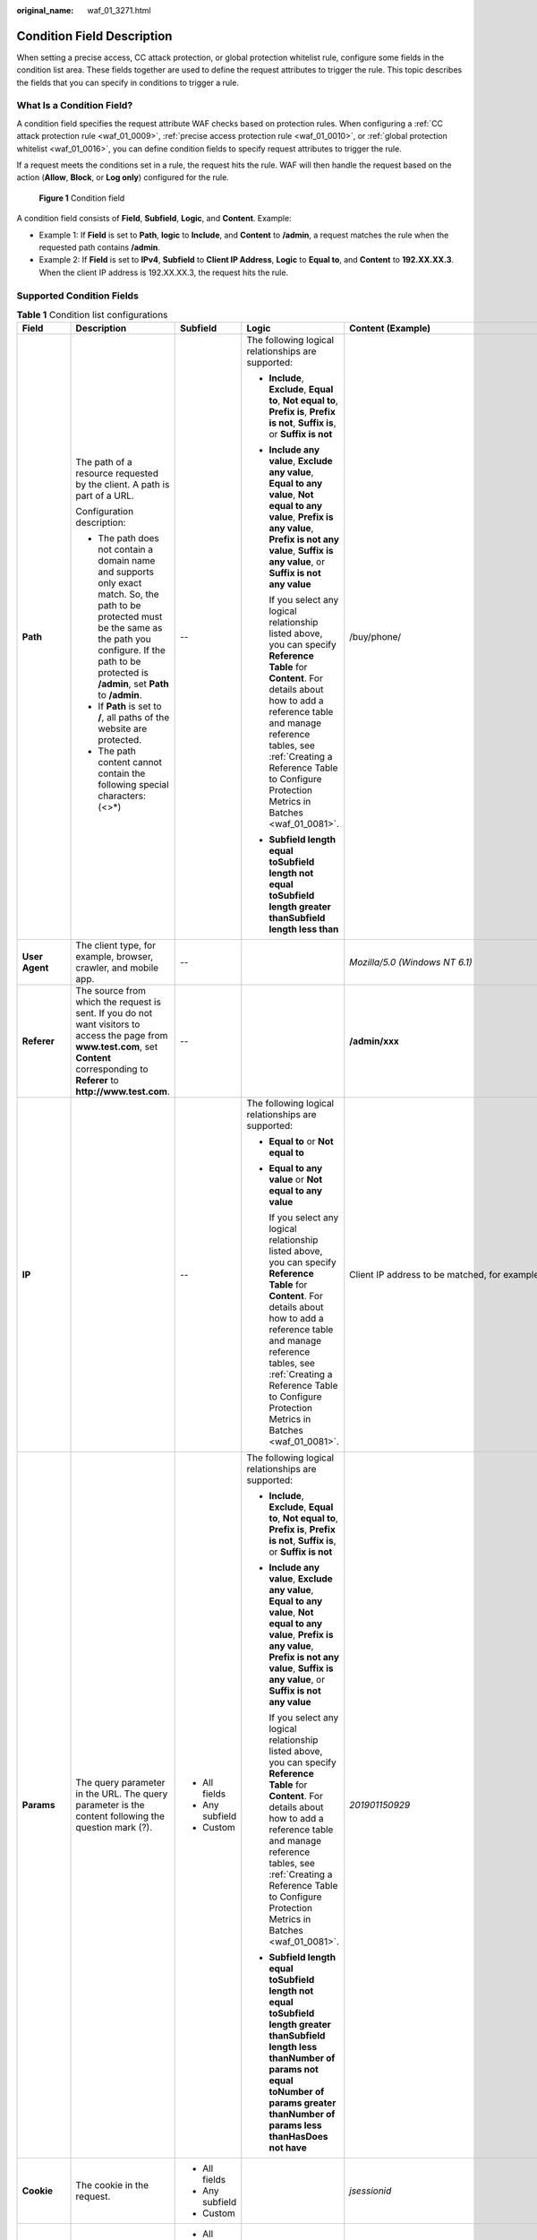 :original_name: waf_01_3271.html

.. _waf_01_3271:

Condition Field Description
===========================

When setting a precise access, CC attack protection, or global protection whitelist rule, configure some fields in the condition list area. These fields together are used to define the request attributes to trigger the rule. This topic describes the fields that you can specify in conditions to trigger a rule.

What Is a Condition Field?
--------------------------

A condition field specifies the request attribute WAF checks based on protection rules. When configuring a :ref:`CC attack protection rule <waf_01_0009>`, :ref:`precise access protection rule <waf_01_0010>`, or :ref:`global protection whitelist <waf_01_0016>`, you can define condition fields to specify request attributes to trigger the rule.

If a request meets the conditions set in a rule, the request hits the rule. WAF will then handle the request based on the action (**Allow**, **Block**, or **Log only**) configured for the rule.


.. figure:: /_static/images/en-us_image_0000002395175065.png
   :alt: **Figure 1** Condition field

   **Figure 1** Condition field

A condition field consists of **Field**, **Subfield**, **Logic**, and **Content**. Example:

-  Example 1: If **Field** is set to **Path**, **logic** to **Include**, and **Content** to **/admin**, a request matches the rule when the requested path contains **/admin**.
-  Example 2: If **Field** is set to **IPv4**, **Subfield** to **Client IP Address**, **Logic** to **Equal to**, and **Content** to **192.XX.XX.3**. When the client IP address is 192.XX.XX.3, the request hits the rule.

Supported Condition Fields
--------------------------

.. _waf_01_3271__table13543174312394:

.. table:: **Table 1** Condition list configurations

   +---------------------+---------------------------------------------------------------------------------------------------------------------------------------------------------------------------------------------------------------------------+-----------------+------------------------------------------------------------------------------------------------------------------------------------------------------------------------------------------------------------------------------------------------------------------------------------------+-----------------------------------------------------------------------------------------+
   | Field               | Description                                                                                                                                                                                                               | Subfield        | Logic                                                                                                                                                                                                                                                                                    | Content (Example)                                                                       |
   +=====================+===========================================================================================================================================================================================================================+=================+==========================================================================================================================================================================================================================================================================================+=========================================================================================+
   | **Path**            | The path of a resource requested by the client. A path is part of a URL.                                                                                                                                                  | --              | The following logical relationships are supported:                                                                                                                                                                                                                                       | /buy/phone/                                                                             |
   |                     |                                                                                                                                                                                                                           |                 |                                                                                                                                                                                                                                                                                          |                                                                                         |
   |                     | Configuration description:                                                                                                                                                                                                |                 | -  **Include**, **Exclude**, **Equal to**, **Not equal to**, **Prefix is**, **Prefix is not**, **Suffix is**, or **Suffix is not**                                                                                                                                                       |                                                                                         |
   |                     |                                                                                                                                                                                                                           |                 |                                                                                                                                                                                                                                                                                          |                                                                                         |
   |                     | -  The path does not contain a domain name and supports only exact match. So, the path to be protected must be the same as the path you configure. If the path to be protected is **/admin**, set **Path** to **/admin**. |                 | -  **Include any value**, **Exclude any value**, **Equal to any value**, **Not equal to any value**, **Prefix is any value**, **Prefix is not any value**, **Suffix is any value**, or **Suffix is not any value**                                                                       |                                                                                         |
   |                     | -  If **Path** is set to **/**, all paths of the website are protected.                                                                                                                                                   |                 |                                                                                                                                                                                                                                                                                          |                                                                                         |
   |                     | -  The path content cannot contain the following special characters: (<>*)                                                                                                                                                |                 |    If you select any logical relationship listed above, you can specify **Reference Table** for **Content**. For details about how to add a reference table and manage reference tables, see :ref:`Creating a Reference Table to Configure Protection Metrics in Batches <waf_01_0081>`. |                                                                                         |
   |                     |                                                                                                                                                                                                                           |                 |                                                                                                                                                                                                                                                                                          |                                                                                         |
   |                     |                                                                                                                                                                                                                           |                 | -  **Subfield length equal toSubfield length not equal toSubfield length greater thanSubfield length less than**                                                                                                                                                                         |                                                                                         |
   +---------------------+---------------------------------------------------------------------------------------------------------------------------------------------------------------------------------------------------------------------------+-----------------+------------------------------------------------------------------------------------------------------------------------------------------------------------------------------------------------------------------------------------------------------------------------------------------+-----------------------------------------------------------------------------------------+
   | **User Agent**      | The client type, for example, browser, crawler, and mobile app.                                                                                                                                                           | --              |                                                                                                                                                                                                                                                                                          | *Mozilla/5.0 (Windows NT 6.1)*                                                          |
   +---------------------+---------------------------------------------------------------------------------------------------------------------------------------------------------------------------------------------------------------------------+-----------------+------------------------------------------------------------------------------------------------------------------------------------------------------------------------------------------------------------------------------------------------------------------------------------------+-----------------------------------------------------------------------------------------+
   | **Referer**         | The source from which the request is sent. If you do not want visitors to access the page from **www.test.com**, set **Content** corresponding to **Referer** to **http://www.test.com**.                                 | --              |                                                                                                                                                                                                                                                                                          | **/admin/xxx**                                                                          |
   +---------------------+---------------------------------------------------------------------------------------------------------------------------------------------------------------------------------------------------------------------------+-----------------+------------------------------------------------------------------------------------------------------------------------------------------------------------------------------------------------------------------------------------------------------------------------------------------+-----------------------------------------------------------------------------------------+
   | **IP**              |                                                                                                                                                                                                                           | --              | The following logical relationships are supported:                                                                                                                                                                                                                                       | Client IP address to be matched, for example, *XXX.XXX.1.1*.                            |
   |                     |                                                                                                                                                                                                                           |                 |                                                                                                                                                                                                                                                                                          |                                                                                         |
   |                     |                                                                                                                                                                                                                           |                 | -  **Equal to** or **Not equal to**                                                                                                                                                                                                                                                      |                                                                                         |
   |                     |                                                                                                                                                                                                                           |                 |                                                                                                                                                                                                                                                                                          |                                                                                         |
   |                     |                                                                                                                                                                                                                           |                 | -  **Equal to any value** or **Not equal to any value**                                                                                                                                                                                                                                  |                                                                                         |
   |                     |                                                                                                                                                                                                                           |                 |                                                                                                                                                                                                                                                                                          |                                                                                         |
   |                     |                                                                                                                                                                                                                           |                 |    If you select any logical relationship listed above, you can specify **Reference Table** for **Content**. For details about how to add a reference table and manage reference tables, see :ref:`Creating a Reference Table to Configure Protection Metrics in Batches <waf_01_0081>`. |                                                                                         |
   +---------------------+---------------------------------------------------------------------------------------------------------------------------------------------------------------------------------------------------------------------------+-----------------+------------------------------------------------------------------------------------------------------------------------------------------------------------------------------------------------------------------------------------------------------------------------------------------+-----------------------------------------------------------------------------------------+
   | **Params**          | The query parameter in the URL. The query parameter is the content following the question mark (?).                                                                                                                       | -  All fields   | The following logical relationships are supported:                                                                                                                                                                                                                                       | *201901150929*                                                                          |
   |                     |                                                                                                                                                                                                                           | -  Any subfield |                                                                                                                                                                                                                                                                                          |                                                                                         |
   |                     |                                                                                                                                                                                                                           | -  Custom       | -  **Include**, **Exclude**, **Equal to**, **Not equal to**, **Prefix is**, **Prefix is not**, **Suffix is**, or **Suffix is not**                                                                                                                                                       |                                                                                         |
   |                     |                                                                                                                                                                                                                           |                 |                                                                                                                                                                                                                                                                                          |                                                                                         |
   |                     |                                                                                                                                                                                                                           |                 | -  **Include any value**, **Exclude any value**, **Equal to any value**, **Not equal to any value**, **Prefix is any value**, **Prefix is not any value**, **Suffix is any value**, or **Suffix is not any value**                                                                       |                                                                                         |
   |                     |                                                                                                                                                                                                                           |                 |                                                                                                                                                                                                                                                                                          |                                                                                         |
   |                     |                                                                                                                                                                                                                           |                 |    If you select any logical relationship listed above, you can specify **Reference Table** for **Content**. For details about how to add a reference table and manage reference tables, see :ref:`Creating a Reference Table to Configure Protection Metrics in Batches <waf_01_0081>`. |                                                                                         |
   |                     |                                                                                                                                                                                                                           |                 |                                                                                                                                                                                                                                                                                          |                                                                                         |
   |                     |                                                                                                                                                                                                                           |                 | -  **Subfield length equal toSubfield length not equal toSubfield length greater thanSubfield length less thanNumber of params not equal toNumber of params greater thanNumber of params less thanHasDoes not have**                                                                     |                                                                                         |
   +---------------------+---------------------------------------------------------------------------------------------------------------------------------------------------------------------------------------------------------------------------+-----------------+------------------------------------------------------------------------------------------------------------------------------------------------------------------------------------------------------------------------------------------------------------------------------------------+-----------------------------------------------------------------------------------------+
   | **Cookie**          | The cookie in the request.                                                                                                                                                                                                | -  All fields   |                                                                                                                                                                                                                                                                                          | *jsessionid*                                                                            |
   |                     |                                                                                                                                                                                                                           | -  Any subfield |                                                                                                                                                                                                                                                                                          |                                                                                         |
   |                     |                                                                                                                                                                                                                           | -  Custom       |                                                                                                                                                                                                                                                                                          |                                                                                         |
   +---------------------+---------------------------------------------------------------------------------------------------------------------------------------------------------------------------------------------------------------------------+-----------------+------------------------------------------------------------------------------------------------------------------------------------------------------------------------------------------------------------------------------------------------------------------------------------------+-----------------------------------------------------------------------------------------+
   | **Header**          | The request header content.                                                                                                                                                                                               | -  All fields   |                                                                                                                                                                                                                                                                                          | *text/html,application/xhtml+xml,application/xml;q=0.9,image/webp,image/apng,*/*;q=0.8* |
   |                     |                                                                                                                                                                                                                           | -  Any subfield |                                                                                                                                                                                                                                                                                          |                                                                                         |
   |                     |                                                                                                                                                                                                                           | -  Custom       |                                                                                                                                                                                                                                                                                          |                                                                                         |
   +---------------------+---------------------------------------------------------------------------------------------------------------------------------------------------------------------------------------------------------------------------+-----------------+------------------------------------------------------------------------------------------------------------------------------------------------------------------------------------------------------------------------------------------------------------------------------------------+-----------------------------------------------------------------------------------------+
   | **Method**          | The request method.                                                                                                                                                                                                       | --              | The following logical relationships are supported:                                                                                                                                                                                                                                       | **GET**, **POST**, **PUT**, **DELETE**, and **PATCH**                                   |
   |                     |                                                                                                                                                                                                                           |                 |                                                                                                                                                                                                                                                                                          |                                                                                         |
   |                     |                                                                                                                                                                                                                           |                 | -  **Equal to**                                                                                                                                                                                                                                                                          |                                                                                         |
   |                     |                                                                                                                                                                                                                           |                 | -  **Not equal to**                                                                                                                                                                                                                                                                      |                                                                                         |
   +---------------------+---------------------------------------------------------------------------------------------------------------------------------------------------------------------------------------------------------------------------+-----------------+------------------------------------------------------------------------------------------------------------------------------------------------------------------------------------------------------------------------------------------------------------------------------------------+-----------------------------------------------------------------------------------------+
   | **Protocol**        | The request protocol.                                                                                                                                                                                                     | --              |                                                                                                                                                                                                                                                                                          | **HTTP** and **HTTPS**                                                                  |
   +---------------------+---------------------------------------------------------------------------------------------------------------------------------------------------------------------------------------------------------------------------+-----------------+------------------------------------------------------------------------------------------------------------------------------------------------------------------------------------------------------------------------------------------------------------------------------------------+-----------------------------------------------------------------------------------------+
   | **Request Line**    | The request line length. The value must be an integer ranging from 0 to 65,535.                                                                                                                                           | --              | The following logical relationships are supported:                                                                                                                                                                                                                                       | **50**                                                                                  |
   |                     |                                                                                                                                                                                                                           |                 |                                                                                                                                                                                                                                                                                          |                                                                                         |
   |                     |                                                                                                                                                                                                                           |                 | -  **Subfield length equal to**                                                                                                                                                                                                                                                          |                                                                                         |
   |                     |                                                                                                                                                                                                                           |                 | -  **Subfield length not equal to**                                                                                                                                                                                                                                                      |                                                                                         |
   |                     |                                                                                                                                                                                                                           |                 | -  **Subfield length greater than**                                                                                                                                                                                                                                                      |                                                                                         |
   |                     |                                                                                                                                                                                                                           |                 | -  **Subfield length less than**                                                                                                                                                                                                                                                         |                                                                                         |
   +---------------------+---------------------------------------------------------------------------------------------------------------------------------------------------------------------------------------------------------------------------+-----------------+------------------------------------------------------------------------------------------------------------------------------------------------------------------------------------------------------------------------------------------------------------------------------------------+-----------------------------------------------------------------------------------------+
   | **Request**         | The request length. The value must be an integer ranging from 0 to 2,147,483,647.                                                                                                                                         | --              |                                                                                                                                                                                                                                                                                          | *50*                                                                                    |
   |                     |                                                                                                                                                                                                                           |                 |                                                                                                                                                                                                                                                                                          |                                                                                         |
   |                     | The maximum value for cloud load balancer access mode is 4,000 bytes. If the value exceeds the maximum, the configuration does not take effect.                                                                           |                 |                                                                                                                                                                                                                                                                                          |                                                                                         |
   +---------------------+---------------------------------------------------------------------------------------------------------------------------------------------------------------------------------------------------------------------------+-----------------+------------------------------------------------------------------------------------------------------------------------------------------------------------------------------------------------------------------------------------------------------------------------------------------+-----------------------------------------------------------------------------------------+
   | **Response Length** | The response length. The value must be an integer ranging from 0 to 2,147,483,647.                                                                                                                                        | --              | The following logical relationships are supported:                                                                                                                                                                                                                                       | *50*                                                                                    |
   |                     |                                                                                                                                                                                                                           |                 |                                                                                                                                                                                                                                                                                          |                                                                                         |
   |                     | -  Response detection occurs after the response header is returned. The response header cannot be modified when it is blocked.                                                                                            |                 | -  **Subfield length equal to**                                                                                                                                                                                                                                                          |                                                                                         |
   |                     | -  A response body returned from the origin server may be included in protection events. As the response body is streamed, WAF cannot change it once it has been sent.                                                    |                 | -  **Subfield length not equal to**                                                                                                                                                                                                                                                      |                                                                                         |
   |                     |                                                                                                                                                                                                                           |                 | -  **Subfield length greater than**                                                                                                                                                                                                                                                      |                                                                                         |
   |                     |                                                                                                                                                                                                                           |                 | -  **Subfield length less than**                                                                                                                                                                                                                                                         |                                                                                         |
   +---------------------+---------------------------------------------------------------------------------------------------------------------------------------------------------------------------------------------------------------------------+-----------------+------------------------------------------------------------------------------------------------------------------------------------------------------------------------------------------------------------------------------------------------------------------------------------------+-----------------------------------------------------------------------------------------+
   | **Response Time**   | The response time. The value must be an integer ranging from 0 to 60,000, in ms.                                                                                                                                          | --              |                                                                                                                                                                                                                                                                                          | *100*                                                                                   |
   |                     |                                                                                                                                                                                                                           |                 |                                                                                                                                                                                                                                                                                          |                                                                                         |
   |                     | -  Response detection occurs after the response header is returned. The response header cannot be modified when it is blocked.                                                                                            |                 |                                                                                                                                                                                                                                                                                          |                                                                                         |
   |                     | -  A response body returned from the origin server may be included in protection events. As the response body is streamed, WAF cannot change it once it has been sent.                                                    |                 |                                                                                                                                                                                                                                                                                          |                                                                                         |
   +---------------------+---------------------------------------------------------------------------------------------------------------------------------------------------------------------------------------------------------------------------+-----------------+------------------------------------------------------------------------------------------------------------------------------------------------------------------------------------------------------------------------------------------------------------------------------------------+-----------------------------------------------------------------------------------------+
   | **Response Code**   | The status code returned to the request.                                                                                                                                                                                  | --              | The following logical relationships are supported:                                                                                                                                                                                                                                       | *404*                                                                                   |
   |                     |                                                                                                                                                                                                                           |                 |                                                                                                                                                                                                                                                                                          |                                                                                         |
   |                     | For requests sent after this rule is triggered, WAF stops checking their HTTP response code until the current traffic limit duration you configure in the rule ends.                                                      |                 | -  **Equal to** or **Not equal to**                                                                                                                                                                                                                                                      |                                                                                         |
   |                     |                                                                                                                                                                                                                           |                 |                                                                                                                                                                                                                                                                                          |                                                                                         |
   |                     |                                                                                                                                                                                                                           |                 | -  **Equal to any value** or **Not equal to any value**                                                                                                                                                                                                                                  |                                                                                         |
   |                     |                                                                                                                                                                                                                           |                 |                                                                                                                                                                                                                                                                                          |                                                                                         |
   |                     |                                                                                                                                                                                                                           |                 |    If you select any logical relationship listed above, you can specify **Reference Table** for **Content**. For details about how to add a reference table and manage reference tables, see :ref:`Creating a Reference Table to Configure Protection Metrics in Batches <waf_01_0081>`. |                                                                                         |
   +---------------------+---------------------------------------------------------------------------------------------------------------------------------------------------------------------------------------------------------------------------+-----------------+------------------------------------------------------------------------------------------------------------------------------------------------------------------------------------------------------------------------------------------------------------------------------------------+-----------------------------------------------------------------------------------------+
   | **Response Header** | The response header.                                                                                                                                                                                                      | -  All fields   | The following logical relationships are supported:                                                                                                                                                                                                                                       | --                                                                                      |
   |                     |                                                                                                                                                                                                                           | -  Any subfield |                                                                                                                                                                                                                                                                                          |                                                                                         |
   |                     | WAF checks responses after response headers are returned. If WAF needs to block responses, response headers cannot be changed.                                                                                            | -  Custom       | -  **Include**, **Exclude**, **Equal to**, **Not equal to**, **Prefix is**, **Prefix is not**, **Suffix is**, or **Suffix is not**                                                                                                                                                       |                                                                                         |
   |                     |                                                                                                                                                                                                                           |                 |                                                                                                                                                                                                                                                                                          |                                                                                         |
   |                     |                                                                                                                                                                                                                           |                 | -  **Include any value**, **Exclude any value**, **Equal to any value**, **Not equal to any value**, **Prefix is any value**, **Prefix is not any value**, or **Suffix is any value**,                                                                                                   |                                                                                         |
   |                     |                                                                                                                                                                                                                           |                 |                                                                                                                                                                                                                                                                                          |                                                                                         |
   |                     |                                                                                                                                                                                                                           |                 |    If you select any logical relationship listed above, you can specify **Reference Table** for **Content**. For details about how to add a reference table and manage reference tables, see :ref:`Creating a Reference Table to Configure Protection Metrics in Batches <waf_01_0081>`. |                                                                                         |
   +---------------------+---------------------------------------------------------------------------------------------------------------------------------------------------------------------------------------------------------------------------+-----------------+------------------------------------------------------------------------------------------------------------------------------------------------------------------------------------------------------------------------------------------------------------------------------------------+-----------------------------------------------------------------------------------------+
   | **Response Body**   | The response message body.                                                                                                                                                                                                | --              | The following logical relationships are supported:                                                                                                                                                                                                                                       | --                                                                                      |
   |                     |                                                                                                                                                                                                                           |                 |                                                                                                                                                                                                                                                                                          |                                                                                         |
   |                     | WAF checks responses after response headers are returned. If WAF needs to block responses, response headers cannot be changed.                                                                                            |                 | -  **Include** or **Exclude**                                                                                                                                                                                                                                                            |                                                                                         |
   |                     |                                                                                                                                                                                                                           |                 |                                                                                                                                                                                                                                                                                          |                                                                                         |
   |                     |                                                                                                                                                                                                                           |                 | -  **Include any value** or **Exclude any value**                                                                                                                                                                                                                                        |                                                                                         |
   |                     |                                                                                                                                                                                                                           |                 |                                                                                                                                                                                                                                                                                          |                                                                                         |
   |                     |                                                                                                                                                                                                                           |                 |    If you select any logical relationship listed above, you can specify **Reference Table** for **Content**. For details about how to add a reference table and manage reference tables, see :ref:`Creating a Reference Table to Configure Protection Metrics in Batches <waf_01_0081>`. |                                                                                         |
   +---------------------+---------------------------------------------------------------------------------------------------------------------------------------------------------------------------------------------------------------------------+-----------------+------------------------------------------------------------------------------------------------------------------------------------------------------------------------------------------------------------------------------------------------------------------------------------------+-----------------------------------------------------------------------------------------+
   | **Request Body**    | The request message body.                                                                                                                                                                                                 | --              | The following logical relationships are supported:                                                                                                                                                                                                                                       | --                                                                                      |
   |                     |                                                                                                                                                                                                                           |                 |                                                                                                                                                                                                                                                                                          |                                                                                         |
   |                     |                                                                                                                                                                                                                           |                 | -  **Include** or **Not Include**                                                                                                                                                                                                                                                        |                                                                                         |
   |                     |                                                                                                                                                                                                                           |                 |                                                                                                                                                                                                                                                                                          |                                                                                         |
   |                     |                                                                                                                                                                                                                           |                 | -  **Include any value** or **Exclude any value**                                                                                                                                                                                                                                        |                                                                                         |
   |                     |                                                                                                                                                                                                                           |                 |                                                                                                                                                                                                                                                                                          |                                                                                         |
   |                     |                                                                                                                                                                                                                           |                 |    If you select any logical relationship listed above, you can specify **Reference Table** for **Content**. For details about how to add a reference table and manage reference tables, see :ref:`Creating a Reference Table to Configure Protection Metrics in Batches <waf_01_0081>`. |                                                                                         |
   +---------------------+---------------------------------------------------------------------------------------------------------------------------------------------------------------------------------------------------------------------------+-----------------+------------------------------------------------------------------------------------------------------------------------------------------------------------------------------------------------------------------------------------------------------------------------------------------+-----------------------------------------------------------------------------------------+
